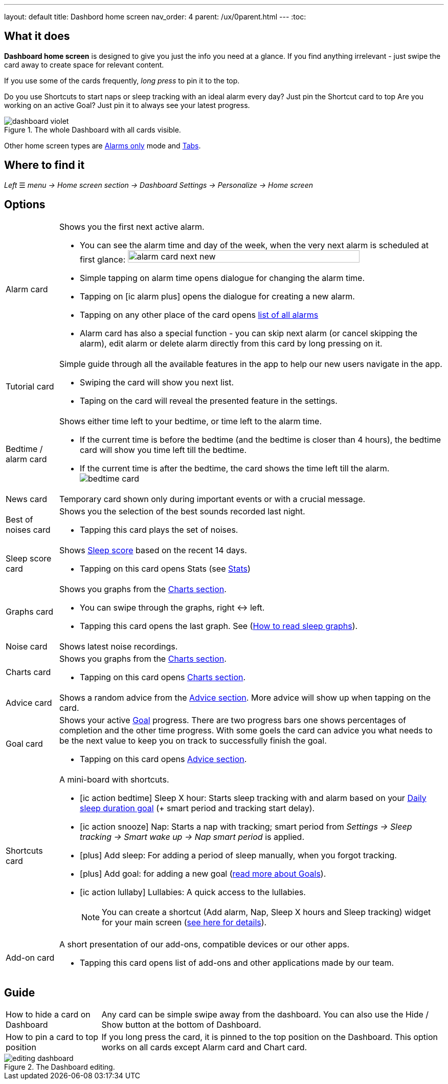 ---
layout: default
title: Dashbord home screen
nav_order: 4
parent: /ux/0parent.html
---
:toc:

== What it does

*Dashboard home screen* is designed to give you just the info you need at a glance. If you find anything irrelevant - just swipe the card away to create space for relevant content.

If you use some of the cards frequently, _long press_ to pin it to the top.

[EXAMPLE]
Do you use Shortcuts to start naps or sleep tracking with an ideal alarm every day? Just pin the Shortcut card to top
Are you working on an active Goal? Just pin it to always see your latest progress.

[[figure-dashboard]]
.The whole Dashboard with all cards visible.
image::dashboard_violet.png[]

Other home screen types are <</ux/hs_alarms_only#,Alarms only>> mode and <</ux/hs_tabs#,Tabs>>.

== Where to find it
_Left_ ☰ _menu -> Home screen section -> Dashboard_
_Settings -> Personalize -> Home screen_

== Options

[horizontal]
Alarm card:: Shows you the first next active alarm.
* You can see the alarm time and day of the week, when the very next alarm is scheduled at first glance:
image:alarm_card_next_new.png[width=80%]
* Simple tapping on alarm time opens dialogue for changing the alarm time.
* Tapping on icon:ic_alarm_plus[] opens the dialogue for creating a new alarm.
* Tapping on any other place of the card opens <<alarm_list,list of all alarms>>
* Alarm card has also a special function - you can skip next alarm (or cancel skipping the alarm), edit alarm or delete alarm directly from this card by long pressing on it.

Tutorial card:: Simple guide through all the available features in the app to help our new users navigate in the app.
* Swiping the card will show you next list.
* Taping on the card will reveal the presented feature in the settings.

Bedtime / alarm card:: Shows either time left to your bedtime, or time left to the alarm time.
* If the current time is before the bedtime (and the bedtime is closer than 4 hours), the bedtime card will show you time left till the bedtime.
* If the current time is after the bedtime, the card shows the time left till the alarm.
image:bedtime_card.png[]

News card:: Temporary card shown only during important events or with a crucial message.

Best of noises card:: Shows you the selection of the best sounds recorded last night.
* Tapping this card plays the set of noises.

Sleep score card [[sleepscore]]:: Shows <</sleep/sleepscore#,Sleep score>> based on the recent 14 days.
* Tapping on this card opens Stats (see <</sleep/statistics#,Stats>>)

Graphs card:: Shows you graphs from the <</sleep/charts#,Charts section>>.
* You can swipe through the graphs, right ↔ left.
* Tapping this card opens the last graph. See (<</sleep/how_to_read_sleep_graphs#,How to read sleep graphs>>).

Noise card:: Shows latest noise recordings.
Charts card:: Shows you graphs from the <</sleep/charts#,Charts section>>.
* Tapping on this card opens <</sleep/charts#,Charts section>>.

Advice card [[advicecard]]:: Shows a random advice from the <</sleep/advice#,Advice section>>. More advice will show up when tapping on the card.

Goal card [[goalcard]]:: Shows your active <</sleep/goals#, Goal>> progress. There are two progress bars one shows percentages of completion and the other time progress. With some goels the card can advice you what needs to be the next value to keep you on track to successfully finish the goal.
* Tapping on this card opens <</sleep/Advice#,Advice section>>.


Shortcuts card [[shortcut]]:: A mini-board with shortcuts.
* icon:ic_action_bedtime[] Sleep X hour: Starts sleep tracking with and alarm based on your <</sleep/ideal_daily_sleep#,Daily sleep duration goal>> (+ smart period and tracking start delay).
* icon:ic_action_snooze[] Nap: Starts a nap with tracking; smart period from _Settings -> Sleep tracking -> Smart wake up -> Nap smart period_ is applied.
* icon:plus[] Add sleep: For adding a period of sleep manually, when you forgot tracking.
* icon:plus[] Add goal: for adding a new goal (<</sleep/goals#, read more about Goals>>).
* icon:ic_action_lullaby[] Lullabies: A quick access to the lullabies.
+
NOTE: You can create a shortcut (Add alarm, Nap, Sleep X hours and Sleep tracking) widget for your main screen (<</ux/widgets#, see here for details>>).
+

Add-on card::
A short presentation of our add-ons, compatible devices or our other apps.
* Tapping this card opens list of add-ons and other applications made by our team.

## Guide
[horizontal]
How to hide a card on Dashboard::
Any card can be simple swipe away from the dashboard. You can also use the Hide / Show button at the bottom of Dashboard.
How to pin a card to top position::
If you long press the card, it is pinned to the top position on the Dashboard. This option works on all cards except Alarm card and Chart card.

[[figure-dashboard-edit]]
.The Dashboard editing.
image::editing_dashboard.gif[]
